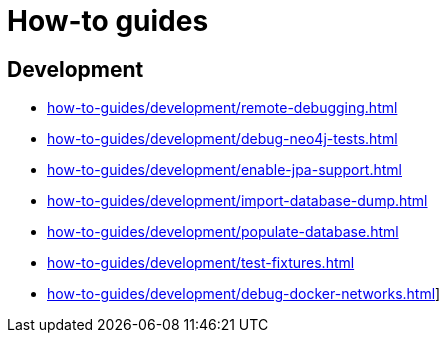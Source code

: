 = How-to guides

== Development

* xref:how-to-guides/development/remote-debugging.adoc[]
* xref:how-to-guides/development/debug-neo4j-tests.adoc[]
* xref:how-to-guides/development/enable-jpa-support.adoc[]
* xref:how-to-guides/development/import-database-dump.adoc[]
* xref:how-to-guides/development/populate-database.adoc[]
* xref:how-to-guides/development/test-fixtures.adoc[]
* xref:how-to-guides/development/debug-docker-networks.adoc[]]
